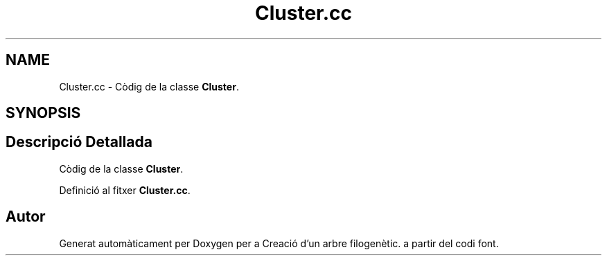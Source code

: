 .TH "Cluster.cc" 3 "Dv Mai 15 2020" "Version 14/05/2020" "Creació d'un arbre filogenètic." \" -*- nroff -*-
.ad l
.nh
.SH NAME
Cluster.cc \- Còdig de la classe \fBCluster\fP\&.  

.SH SYNOPSIS
.br
.PP
.SH "Descripció Detallada"
.PP 
Còdig de la classe \fBCluster\fP\&. 


.PP
Definició al fitxer \fBCluster\&.cc\fP\&.
.SH "Autor"
.PP 
Generat automàticament per Doxygen per a Creació d'un arbre filogenètic\&. a partir del codi font\&.
